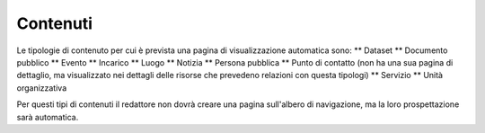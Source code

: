 Contenuti
=========

Le tipologie di contenuto per cui è prevista una pagina di visualizzazione automatica sono:
** Dataset
** Documento pubblico
** Evento
** Incarico
** Luogo
** Notizia
** Persona pubblica
** Punto di contatto (non ha una sua pagina di dettaglio, ma visualizzato nei dettagli delle risorse che prevedeno relazioni con questa tipologi)
** Servizio
** Unità organizzativa

Per questi tipi di contenuti il redattore non dovrà creare una pagina sull'albero di navigazione, ma la loro prospettazione sarà automatica.
